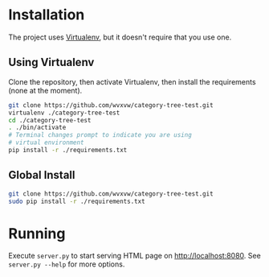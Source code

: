 * Installation
  The project uses [[https://virtualenv.pypa.io/en/latest/][Virtualenv]], but it doesn't require that you use one.

** Using Virtualenv
   Clone the repository, then activate Virtualenv, then install the
   requirements (none at the moment).
   #+begin_src sh
     git clone https://github.com/wvxvw/category-tree-test.git
     virtualenv ./category-tree-test
     cd ./category-tree-test
     . ./bin/activate
     # Terminal changes prompt to indicate you are using 
     # virtual environment
     pip install -r ./requirements.txt
   #+end_src

** Global Install
   #+begin_src sh
     git clone https://github.com/wvxvw/category-tree-test.git
     sudo pip install -r ./requirements.txt
   #+end_src

* Running
  Execute =server.py= to start serving HTML page on http://localhost:8080.
  See =server.py --help= for more options.
